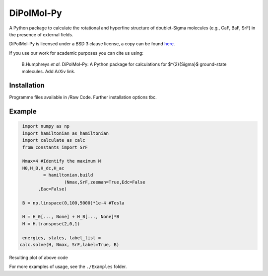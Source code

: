 DiPolMol-Py
===========
A Python package to calculate the rotational and hyperfine structure of doublet-Sigma molecules (e.g., CaF, BaF, SrF) in the presence of external fields.

DiPolMol-Py is licensed under a BSD 3 clause license, a copy can be found `here <LICENSE>`_.

If you use our work for academic purposes you can cite us using:

 B.Humphreys *et al.* DiPolMol-Py: A Python package for calculations for $^{2}{\Sigma}$ ground-state molecules. Add ArXiv link.

Installation
----------
Programme files available in /Raw Code. Further installation options tbc.

Example
-------
.. code-block:: python

	import numpy as np
	import hamiltonian as hamiltonian
	import calculate as calc
	from constants import SrF
	
	Nmax=4 #Identify the maximum N 
	H0,H_B,H_dc,H_ac 
		= hamiltonian.build
			(Nmax,SrF,zeeman=True,Edc=False
              ,Eac=False) 

	B = np.linspace(0,100,5000)*1e-4 #Tesla
	
	H = H_0[..., None] + H_B[..., None]*B
	H = H.transpose(2,0,1)
	
	energies, states, label_list = 
       calc.solve(H, Nmax, SrF,label=True, B)

Resulting plot of above code

.. image:: Images/zeeman_SrF_plot.png
  :width: 400
  :alt: Resulting plot of above example

For more examples of usage, see the ``./Examples`` folder.
